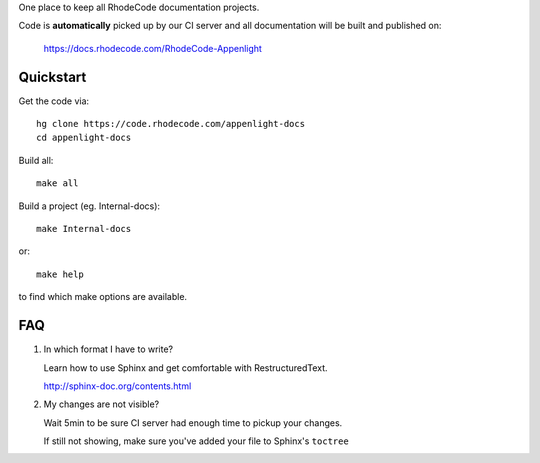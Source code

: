 
One place to keep all RhodeCode documentation projects.

Code is **automatically** picked up by our CI server and all documentation will
be built and published on:

    https://docs.rhodecode.com/RhodeCode-Appenlight


Quickstart
==========

Get the code via::

    hg clone https://code.rhodecode.com/appenlight-docs
    cd appenlight-docs

Build all::

    make all

Build a project (eg. Internal-docs)::

    make Internal-docs

or::

    make help 

to find which make options are available.



FAQ
===

1. In which format I have to write?
   
   Learn how to use Sphinx and get comfortable with RestructuredText.

   http://sphinx-doc.org/contents.html

2. My changes are not visible?

   Wait 5min to be sure CI server had enough time to pickup your changes.

   If still not showing, make sure you've added your file to Sphinx's
   ``toctree``
